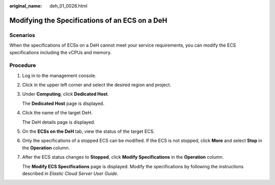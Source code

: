 :original_name: deh_01_0028.html

.. _deh_01_0028:

Modifying the Specifications of an ECS on a DeH
===============================================

Scenarios
---------

When the specifications of ECSs on a DeH cannot meet your service requirements, you can modify the ECS specifications including the vCPUs and memory.

Procedure
---------

#. Log in to the management console.

#. Click |image1| in the upper left corner and select the desired region and project.

#. Under **Computing**, click **Dedicated Host**.

   The **Dedicated Host** page is displayed.

#. Click the name of the target DeH.

   The DeH details page is displayed.

#. On the **ECSs on the DeH** tab, view the status of the target ECS.

#. Only the specifications of a stopped ECS can be modified. If the ECS is not stopped, click **More** and select **Stop** in the **Operation** column.

#. After the ECS status changes to **Stopped**, click **Modify Specifications** in the **Operation** column.

   The **Modify ECS Specifications** page is displayed. Modify the specifications by following the instructions described in *Elastic Cloud Server User Guide*.

.. |image1| image:: /_static/images/en-us_image_0000001850888056.png
